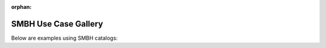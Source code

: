 :orphan:



.. _sphx_glr_examples_smbh:

SMBH Use Case Gallery
================

Below are examples using SMBH catalogs:


.. raw:: html

    <div class="sphx-glr-clear"></div>



.. only :: html

 .. container:: sphx-glr-footer
    :class: sphx-glr-footer-gallery


  .. container:: sphx-glr-download sphx-glr-download-python

    :download:`Download all examples in Python source code: examples_smbh_python.zip </examples_smbh/examples_smbh_python.zip>`



  .. container:: sphx-glr-download sphx-glr-download-jupyter

    :download:`Download all examples in Jupyter notebooks: examples_smbh_jupyter.zip </examples_smbh/examples_smbh_jupyter.zip>`


.. only:: html

 .. rst-class:: sphx-glr-signature

    `Gallery generated by Sphinx-Gallery <https://sphinx-gallery.github.io>`_
